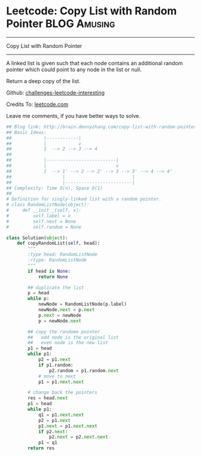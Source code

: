 * Leetcode: Copy List with Random Pointer                                              :BLOG:Amusing:
#+STARTUP: showeverything
#+OPTIONS: toc:nil \n:t ^:nil creator:nil d:nil
:PROPERTIES:
:type:     #linkedlist, #inspiring, #manydetails, #redo
:END:
---------------------------------------------------------------------
Copy List with Random Pointer
---------------------------------------------------------------------
A linked list is given such that each node contains an additional random pointer which could point to any node in the list or null.

Return a deep copy of the list.

Github: [[url-external:https://github.com/DennyZhang/challenges-leetcode-interesting/tree/master/copy-list-with-random-pointer][challenges-leetcode-interesting]]

Credits To: [[url-external:https://leetcode.com/problems/copy-list-with-random-pointer/description/][leetcode.com]]

Leave me comments, if you have better ways to solve.

#+BEGIN_SRC python
## Blog link: http://brain.dennyzhang.com/copy-list-with-random-pointer
## Basic Ideas:
##            |------------|
##            |            v
##            1  --> 2 --> 3 --> 4
##
##            |--------------------------|
##            |                          v
##            1  --> 1' --> 2 --> 2' --> 3 --> 3' --> 4 --> 4'
##                   |                         |
##                   |-------------------------|
## Complexity: Time O(n), Space O(1)
##
# Definition for singly-linked list with a random pointer.
# class RandomListNode(object):
#     def __init__(self, x):
#         self.label = x
#         self.next = None
#         self.random = None

class Solution(object):
    def copyRandomList(self, head):
        """
        :type head: RandomListNode
        :rtype: RandomListNode
        """
        if head is None:
            return None

        ## duplicate the list
        p = head
        while p:
            newNode = RandomListNode(p.label)
            newNode.next = p.next
            p.next = newNode
            p = newNode.next

        ## copy the randome pointer
        ##   odd node is the original list
        ##   even node is the new list
        p1 = head
        while p1:
            p2 = p1.next
            if p1.random:
                p2.random = p1.random.next
            # move to next
            p1 = p1.next.next

        # change back the pointers
        res = head.next
        p1 = head
        while p1:
            q1 = p1.next.next
            p2 = p1.next
            p1.next = p1.next.next
            if p2.next:
                p2.next = p2.next.next
            p1 = q1
        return res
#+END_SRC

